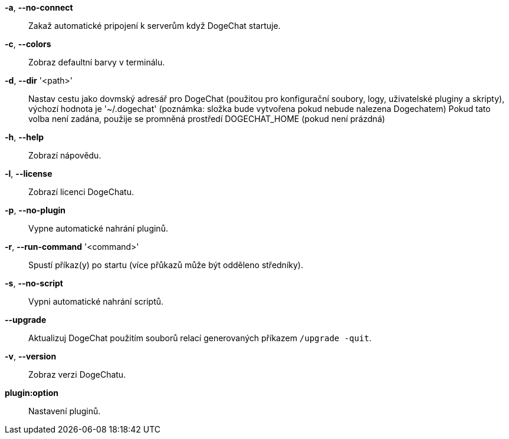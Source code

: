 *-a*, *--no-connect*::
    Zakaž automatické pripojení k serverům když DogeChat startuje.

*-c*, *--colors*::
    Zobraz defaultní barvy v terminálu.

*-d*, *--dir* '<path>'::
    Nastav cestu jako dovmský adresář pro DogeChat (použitou pro konfigurační
    soubory, logy, uživatelské pluginy a skripty), výchozí hodnota je
    '~/.dogechat' (poznámka: složka bude vytvořena pokud nebude nalezena
    Dogechatem)
    Pokud tato volba není zadána, použije se promněná prostředí DOGECHAT_HOME
    (pokud není prázdná)

*-h*, *--help*::
    Zobrazí nápovědu.

*-l*, *--license*::
    Zobrazí licenci DogeChatu.

*-p*, *--no-plugin*::
    Vypne automatické nahrání pluginů.

*-r*, *--run-command* '<command>'::
    Spustí příkaz(y) po startu (více přůkazů může být odděleno středníky).

*-s*, *--no-script*::
    Vypni automatické nahrání scriptů.

*--upgrade*::
    Aktualizuj DogeChat použitím souborů relací generovaných
    příkazem `/upgrade -quit`.

*-v*, *--version*::
    Zobraz verzi DogeChatu.

*plugin:option*::
   Nastavení pluginů.
